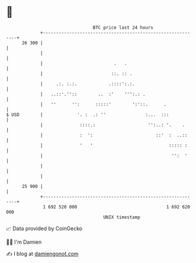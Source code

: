 * 👋

#+begin_example
                                    BTC price last 24 hours                    
                +------------------------------------------------------------+ 
         26 300 |                                                            | 
                |                                                            | 
                |                           .   .                            | 
                |                          ::. :: .                          | 
                |     .:. :.:.            .::::':.:.                         | 
                |   ..::'.''::        ..  :'    ''':.: .                     | 
                |   ''      '':      :::::'        ':'::.      .             | 
   $ USD        |             '. :  .: ''               :...  :::            | 
                |              ::::.:                    '':..: '.    .      | 
                |              :  ':                        ::'  :  ..::     | 
                |              '   '                             ::::: :     | 
                |                                                 '':  '     | 
                |                                                            | 
                |                                                            | 
         25 900 |                                                            | 
                +------------------------------------------------------------+ 
                 1 692 520 000                                  1 692 620 000  
                                        UNIX timestamp                         
#+end_example
📈 Data provided by CoinGecko

🧑‍💻 I'm Damien

✍️ I blog at [[https://www.damiengonot.com][damiengonot.com]]
